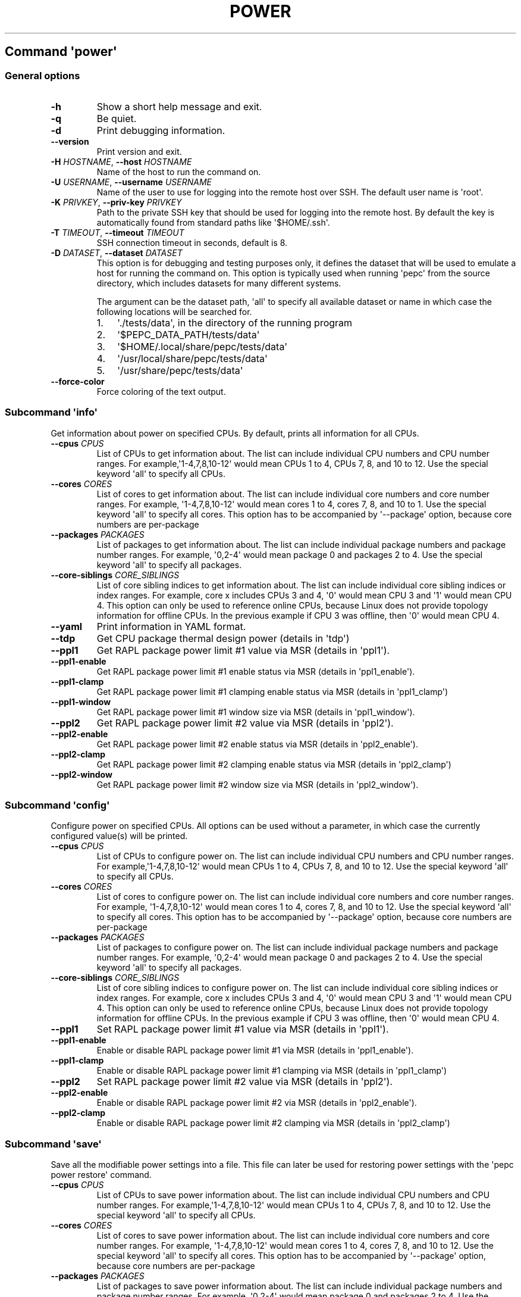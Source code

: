 .\" Automatically generated by Pandoc 2.14.0.3
.\"
.TH "POWER" "" "02-05-2023" "" ""
.hy
.SH Command \f[I]\[aq]power\[aq]\f[R]
.SS General options
.TP
\f[B]-h\f[R]
Show a short help message and exit.
.TP
\f[B]-q\f[R]
Be quiet.
.TP
\f[B]-d\f[R]
Print debugging information.
.TP
\f[B]--version\f[R]
Print version and exit.
.TP
\f[B]-H\f[R] \f[I]HOSTNAME\f[R], \f[B]--host\f[R] \f[I]HOSTNAME\f[R]
Name of the host to run the command on.
.TP
\f[B]-U\f[R] \f[I]USERNAME\f[R], \f[B]--username\f[R] \f[I]USERNAME\f[R]
Name of the user to use for logging into the remote host over SSH.
The default user name is \[aq]root\[aq].
.TP
\f[B]-K\f[R] \f[I]PRIVKEY\f[R], \f[B]--priv-key\f[R] \f[I]PRIVKEY\f[R]
Path to the private SSH key that should be used for logging into the
remote host.
By default the key is automatically found from standard paths like
\[aq]$HOME/.ssh\[aq].
.TP
\f[B]-T\f[R] \f[I]TIMEOUT\f[R], \f[B]--timeout\f[R] \f[I]TIMEOUT\f[R]
SSH connection timeout in seconds, default is 8.
.TP
\f[B]-D\f[R] \f[I]DATASET\f[R], \f[B]--dataset\f[R] \f[I]DATASET\f[R]
This option is for debugging and testing purposes only, it defines the
dataset that will be used to emulate a host for running the command on.
This option is typically used when running \[aq]pepc\[aq] from the
source directory, which includes datasets for many different systems.
.RS
.PP
The argument can be the dataset path, \[aq]all\[aq] to specify all
available dataset or name in which case the following locations will be
searched for.
.IP "1." 3
\[aq]./tests/data\[aq], in the directory of the running program
.IP "2." 3
\[aq]$PEPC_DATA_PATH/tests/data\[aq]
.IP "3." 3
\[aq]$HOME/.local/share/pepc/tests/data\[aq]
.IP "4." 3
\[aq]/usr/local/share/pepc/tests/data\[aq]
.IP "5." 3
\[aq]/usr/share/pepc/tests/data\[aq]
.RE
.TP
\f[B]--force-color\f[R]
Force coloring of the text output.
.SS Subcommand \f[I]\[aq]info\[aq]\f[R]
.PP
Get information about power on specified CPUs.
By default, prints all information for all CPUs.
.TP
\f[B]--cpus\f[R] \f[I]CPUS\f[R]
List of CPUs to get information about.
The list can include individual CPU numbers and CPU number ranges.
For example,\[aq]1-4,7,8,10-12\[aq] would mean CPUs 1 to 4, CPUs 7, 8,
and 10 to 12.
Use the special keyword \[aq]all\[aq] to specify all CPUs.
.TP
\f[B]--cores\f[R] \f[I]CORES\f[R]
List of cores to get information about.
The list can include individual core numbers and core number ranges.
For example, \[aq]1-4,7,8,10-12\[aq] would mean cores 1 to 4, cores 7,
8, and 10 to 1.
Use the special keyword \[aq]all\[aq] to specify all cores.
This option has to be accompanied by \[aq]--package\[aq] option, because
core numbers are per-package
.TP
\f[B]--packages\f[R] \f[I]PACKAGES\f[R]
List of packages to get information about.
The list can include individual package numbers and package number
ranges.
For example, \[aq]0,2-4\[aq] would mean package 0 and packages 2 to 4.
Use the special keyword \[aq]all\[aq] to specify all packages.
.TP
\f[B]--core-siblings\f[R] \f[I]CORE_SIBLINGS\f[R]
List of core sibling indices to get information about.
The list can include individual core sibling indices or index ranges.
For example, core x includes CPUs 3 and 4, \[aq]0\[aq] would mean CPU 3
and \[aq]1\[aq] would mean CPU 4.
This option can only be used to reference online CPUs, because Linux
does not provide topology information for offline CPUs.
In the previous example if CPU 3 was offline, then \[aq]0\[aq] would
mean CPU 4.
.TP
\f[B]--yaml\f[R]
Print information in YAML format.
.TP
\f[B]--tdp\f[R]
Get CPU package thermal design power (details in \[aq]tdp\[aq])
.TP
\f[B]--ppl1\f[R]
Get RAPL package power limit #1 value via MSR (details in
\[aq]ppl1\[aq]).
.TP
\f[B]--ppl1-enable\f[R]
Get RAPL package power limit #1 enable status via MSR (details in
\[aq]ppl1_enable\[aq]).
.TP
\f[B]--ppl1-clamp\f[R]
Get RAPL package power limit #1 clamping enable status via MSR (details
in \[aq]ppl1_clamp\[aq])
.TP
\f[B]--ppl1-window\f[R]
Get RAPL package power limit #1 window size via MSR (details in
\[aq]ppl1_window\[aq]).
.TP
\f[B]--ppl2\f[R]
Get RAPL package power limit #2 value via MSR (details in
\[aq]ppl2\[aq]).
.TP
\f[B]--ppl2-enable\f[R]
Get RAPL package power limit #2 enable status via MSR (details in
\[aq]ppl2_enable\[aq]).
.TP
\f[B]--ppl2-clamp\f[R]
Get RAPL package power limit #2 clamping enable status via MSR (details
in \[aq]ppl2_clamp\[aq])
.TP
\f[B]--ppl2-window\f[R]
Get RAPL package power limit #2 window size via MSR (details in
\[aq]ppl2_window\[aq]).
.SS Subcommand \f[I]\[aq]config\[aq]\f[R]
.PP
Configure power on specified CPUs.
All options can be used without a parameter, in which case the currently
configured value(s) will be printed.
.TP
\f[B]--cpus\f[R] \f[I]CPUS\f[R]
List of CPUs to configure power on.
The list can include individual CPU numbers and CPU number ranges.
For example,\[aq]1-4,7,8,10-12\[aq] would mean CPUs 1 to 4, CPUs 7, 8,
and 10 to 12.
Use the special keyword \[aq]all\[aq] to specify all CPUs.
.TP
\f[B]--cores\f[R] \f[I]CORES\f[R]
List of cores to configure power on.
The list can include individual core numbers and core number ranges.
For example, \[aq]1-4,7,8,10-12\[aq] would mean cores 1 to 4, cores 7,
8, and 10 to 12.
Use the special keyword \[aq]all\[aq] to specify all cores.
This option has to be accompanied by \[aq]--package\[aq] option, because
core numbers are per-package
.TP
\f[B]--packages\f[R] \f[I]PACKAGES\f[R]
List of packages to configure power on.
The list can include individual package numbers and package number
ranges.
For example, \[aq]0,2-4\[aq] would mean package 0 and packages 2 to 4.
Use the special keyword \[aq]all\[aq] to specify all packages.
.TP
\f[B]--core-siblings\f[R] \f[I]CORE_SIBLINGS\f[R]
List of core sibling indices to configure power on.
The list can include individual core sibling indices or index ranges.
For example, core x includes CPUs 3 and 4, \[aq]0\[aq] would mean CPU 3
and \[aq]1\[aq] would mean CPU 4.
This option can only be used to reference online CPUs, because Linux
does not provide topology information for offline CPUs.
In the previous example if CPU 3 was offline, then \[aq]0\[aq] would
mean CPU 4.
.TP
\f[B]--ppl1\f[R]
Set RAPL package power limit #1 value via MSR (details in
\[aq]ppl1\[aq]).
.TP
\f[B]--ppl1-enable\f[R]
Enable or disable RAPL package power limit #1 via MSR (details in
\[aq]ppl1_enable\[aq]).
.TP
\f[B]--ppl1-clamp\f[R]
Enable or disable RAPL package power limit #1 clamping via MSR (details
in \[aq]ppl1_clamp\[aq])
.TP
\f[B]--ppl2\f[R]
Set RAPL package power limit #2 value via MSR (details in
\[aq]ppl2\[aq]).
.TP
\f[B]--ppl2-enable\f[R]
Enable or disable RAPL package power limit #2 via MSR (details in
\[aq]ppl2_enable\[aq]).
.TP
\f[B]--ppl2-clamp\f[R]
Enable or disable RAPL package power limit #2 clamping via MSR (details
in \[aq]ppl2_clamp\[aq])
.SS Subcommand \f[I]\[aq]save\[aq]\f[R]
.PP
Save all the modifiable power settings into a file.
This file can later be used for restoring power settings with the
\[aq]pepc power restore\[aq] command.
.TP
\f[B]--cpus\f[R] \f[I]CPUS\f[R]
List of CPUs to save power information about.
The list can include individual CPU numbers and CPU number ranges.
For example,\[aq]1-4,7,8,10-12\[aq] would mean CPUs 1 to 4, CPUs 7, 8,
and 10 to 12.
Use the special keyword \[aq]all\[aq] to specify all CPUs.
.TP
\f[B]--cores\f[R] \f[I]CORES\f[R]
List of cores to save power information about.
The list can include individual core numbers and core number ranges.
For example, \[aq]1-4,7,8,10-12\[aq] would mean cores 1 to 4, cores 7,
8, and 10 to 12.
Use the special keyword \[aq]all\[aq] to specify all cores.
This option has to be accompanied by \[aq]--package\[aq] option, because
core numbers are per-package
.TP
\f[B]--packages\f[R] \f[I]PACKAGES\f[R]
List of packages to save power information about.
The list can include individual package numbers and package number
ranges.
For example, \[aq]0,2-4\[aq] would mean package 0 and packages 2 to 4.
Use the special keyword \[aq]all\[aq] to specify all packages.
.TP
\f[B]--core-siblings\f[R] \f[I]CORE_SIBLINGS\f[R]
List of core sibling indices to save power information about.
The list can include individual core sibling indices or index ranges.
For example, core x includes CPUs 3 and 4, \[aq]0\[aq] would mean CPU 3
and \[aq]1\[aq] would mean CPU 4.
This option can only be used to reference online CPUs, because Linux
does not provide topology information for offline CPUs.
In the previous example if CPU 3 was offline, then \[aq]0\[aq] would
mean CPU 4.
.TP
\f[B]-o\f[R] \f[I]OUTFILE\f[R], \f[B]--outfile\f[R] \f[I]OUTFILE\f[R]
Name of the file to save the settings to.
.SS Subcommand \f[I]\[aq]restore\[aq]\f[R]
.PP
Restore power settings from a file previously created with the \[aq]pepc
power save\[aq] command.
.TP
\f[B]-f\f[R] \f[I]INFILE\f[R], \f[B]--from\f[R] \f[I]INFILE\f[R]
Name of the file restore the settings from (use \[dq]-\[dq] to read from
the standard output.
.PP
   *   *   *   *   *
.SH Properties
.SS tdp
.PP
tdp - CPU package thermal design power
.SS Synopsis
.PP
pepc power \f[I]info\f[R] [\f[B]--tdp\f[R]]
.SS Description
.PP
CPU package thermal design power in Watts.
.SS Source
.PP
MSR_PKG_POWER_INFO (\f[B]0x614\f[R]), bits \f[B]14:0\f[R].
.SS Scope
.PP
This option has \f[B]package\f[R] scope.
.PP
   *   *   *   *   *
.SS ppl1
.PP
ppl1 - RAPL package power limit #1 value in Watts
.SS Synopsis
.PP
pepc power \f[I]info\f[R] [\f[B]--ppl1\f[R]]
.PD 0
.P
.PD
pepc power \f[I]config\f[R] [\f[B]--ppl1\f[R]=<value>]
.SS Description
.PP
Average power usage limit of the package domain corresponding to time
window #1.
.SS Source
.PP
MSR_PKG_POWER_LIMIT (\f[B]0x610\f[R]), bits \f[B]14:0\f[R].
.SS Scope
.PP
This option has \f[B]package\f[R] scope.
.PP
   *   *   *   *   *
.SS ppl1_enable
.PP
ppl1_enable - Enable or disable RAPL package power limit #1
.SS Synopsis
.PP
pepc power \f[I]info\f[R] [\f[B]--ppl1-enable\f[R]]
.PD 0
.P
.PD
pepc power \f[I]config\f[R] [\f[B]--ppl1-enable\f[R]=<value>]
.SS Description
.PP
Enable or disable RAPL package power limit #1.
.SS Source
.PP
MSR_PKG_POWER_LIMIT (\f[B]0x610\f[R]), bit \f[B]15\f[R].
.SS Scope
.PP
This option has \f[B]package\f[R] scope.
.PP
   *   *   *   *   *
.SS ppl1_clamp
.PP
ppl1_clamp - Enable or disable package power clamping for limit #1
.SS Synopsis
.PP
pepc power \f[I]info\f[R] [\f[B]--ppl1-clamp\f[R]]
.PD 0
.P
.PD
pepc power \f[I]config\f[R] [\f[B]--ppl1-clamp\f[R]=<value>]
.SS Description
.PP
Enable or disable package power clamping for limit #1.
.SS Source
.PP
MSR_PKG_POWER_LIMIT (\f[B]0x610\f[R]), bit \f[B]16\f[R].
.SS Scope
.PP
This option has \f[B]package\f[R] scope.
.PP
   *   *   *   *   *
.SS ppl1_window
.PP
ppl1_window - RAPL package power limit #1 window size in seconds
.SS Synopsis
.PP
pepc power \f[I]info\f[R] [\f[B]--ppl1-window\f[R]]
.SS Description
.PP
RAPL package power limit #1 window size in seconds.
.SS Source
.PP
MSR_PKG_POWER_LIMIT (\f[B]0x610\f[R]), bit \f[B]23:17\f[R].
.SS Scope
.PP
This option has \f[B]package\f[R] scope.
.PP
   *   *   *   *   *
.SS ppl2
.PP
ppl2 - RAPL package power limit #2 value in Watts
.SS Synopsis
.PP
pepc power \f[I]info\f[R] [\f[B]--ppl2\f[R]]
.PD 0
.P
.PD
pepc power \f[I]config\f[R] [\f[B]--ppl2\f[R]=<value>]
.SS Description
.PP
Average power usage limit of the package domain corresponding to time
window #2.
.SS Source
.PP
MSR_PKG_POWER_LIMIT (\f[B]0x610\f[R]), bits \f[B]46:32\f[R].
.SS Scope
.PP
This option has \f[B]package\f[R] scope.
.PP
   *   *   *   *   *
.SS ppl2_enable
.PP
ppl2_enable - Enable or disable RAPL package power limit #2
.SS Synopsis
.PP
pepc power \f[I]info\f[R] [\f[B]--ppl2-enable\f[R]]
.PD 0
.P
.PD
pepc power \f[I]config\f[R] [\f[B]--ppl2-enable\f[R]=<value>]
.SS Description
.PP
Enable or disable RAPL package power limit #2.
.SS Source
.PP
MSR_PKG_POWER_LIMIT (\f[B]0x610\f[R]), bit \f[B]47\f[R].
.SS Scope
.PP
This option has \f[B]package\f[R] scope.
.PP
   *   *   *   *   *
.SS ppl2_clamp
.PP
ppl2_clamp - Enable or disable package power clamping for limit #2
.SS Synopsis
.PP
pepc power \f[I]info\f[R] [\f[B]--ppl2-clamp\f[R]]
.PD 0
.P
.PD
pepc power \f[I]config\f[R] [\f[B]--ppl2-clamp\f[R]=<value>]
.SS Description
.PP
Enable or disable package power clamping for limit #2.
.SS Source
.PP
MSR_PKG_POWER_LIMIT (\f[B]0x610\f[R]), bit \f[B]48\f[R].
.SS Scope
.PP
This option has \f[B]package\f[R] scope.
.PP
   *   *   *   *   *
.SS ppl2_window
.PP
ppl2_window - RAPL package power limit #2 window size in seconds
.SS Synopsis
.PP
pepc power \f[I]info\f[R] [\f[B]--ppl2-window\f[R]]
.SS Description
.PP
RAPL package power limit #2 window size in seconds.
.SS Source
.PP
MSR_PKG_POWER_LIMIT (\f[B]0x610\f[R]), bit \f[B]55:49\f[R].
.SS Scope
.PP
This option has \f[B]package\f[R] scope.
